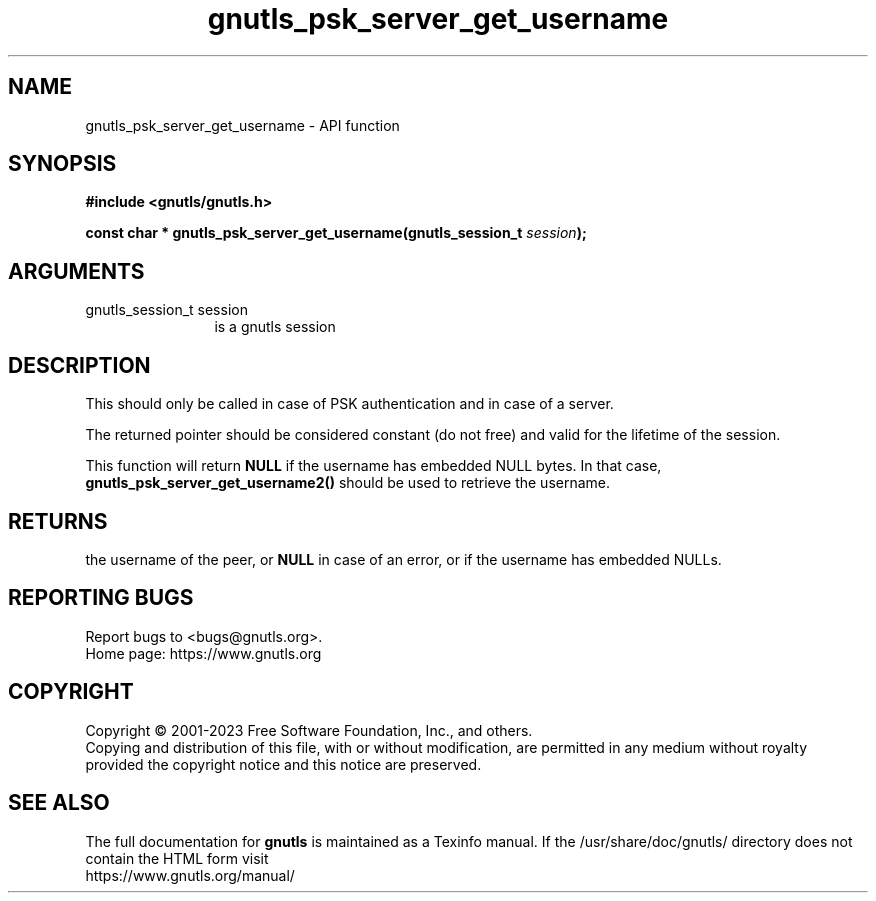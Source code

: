 .\" DO NOT MODIFY THIS FILE!  It was generated by gdoc.
.TH "gnutls_psk_server_get_username" 3 "3.8.7" "gnutls" "gnutls"
.SH NAME
gnutls_psk_server_get_username \- API function
.SH SYNOPSIS
.B #include <gnutls/gnutls.h>
.sp
.BI "const char * gnutls_psk_server_get_username(gnutls_session_t " session ");"
.SH ARGUMENTS
.IP "gnutls_session_t session" 12
is a gnutls session
.SH "DESCRIPTION"
This should only be called in case of PSK authentication and in
case of a server.

The returned pointer should be considered constant (do not free) and valid 
for the lifetime of the session.

This function will return \fBNULL\fP if the username has embedded NULL bytes.
In that case, \fBgnutls_psk_server_get_username2()\fP should be used to retrieve the username.
.SH "RETURNS"
the username of the peer, or \fBNULL\fP in case of an error,
or if the username has embedded NULLs.
.SH "REPORTING BUGS"
Report bugs to <bugs@gnutls.org>.
.br
Home page: https://www.gnutls.org

.SH COPYRIGHT
Copyright \(co 2001-2023 Free Software Foundation, Inc., and others.
.br
Copying and distribution of this file, with or without modification,
are permitted in any medium without royalty provided the copyright
notice and this notice are preserved.
.SH "SEE ALSO"
The full documentation for
.B gnutls
is maintained as a Texinfo manual.
If the /usr/share/doc/gnutls/
directory does not contain the HTML form visit
.B
.IP https://www.gnutls.org/manual/
.PP
